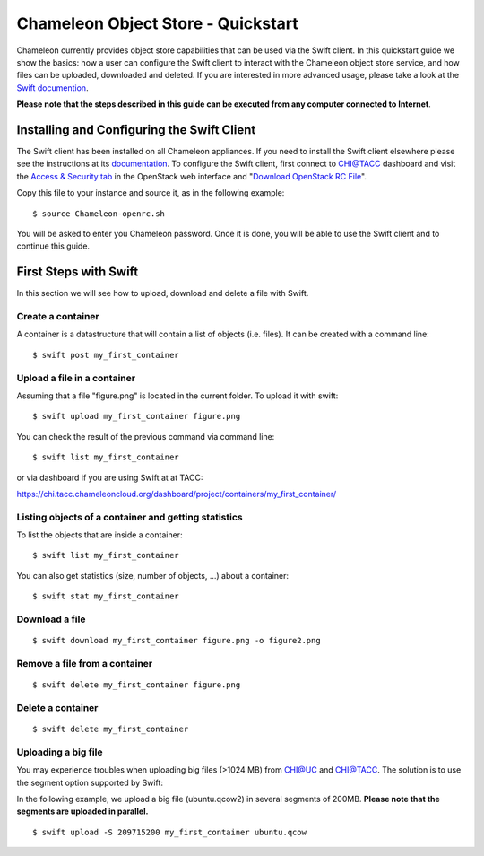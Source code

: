 Chameleon Object Store - Quickstart
===================================

Chameleon currently provides object store capabilities that can be used
via the Swift client. In this quickstart guide we show the basics: how a
user can configure the Swift client to interact with the Chameleon
object store service, and how files can be uploaded, downloaded and
deleted. If you are interested in more advanced usage, please take a
look at the `Swift
documention <http://docs.openstack.org/cli-reference/swift.html>`__.

**Please note that the steps described in this guide can be executed
from any computer connected to Internet**.

Installing and Configuring the Swift Client
-------------------------------------------

The Swift client has been installed on all Chameleon appliances. If you
need to install the Swift client elsewhere please see the instructions
at
its \ `documentation <https://swiftstack.com/docs/integration/python-swiftclient.html#installing-the-swift-command-line-client>`__.
To configure the Swift client, first connect to CHI@TACC dashboard and
visit the `Access & Security
tab <https://chi.tacc.chameleoncloud.org/dashboard/project/access_and_security/>`__
in the OpenStack web interface and "`Download OpenStack RC
File <https://chi.tacc.chameleoncloud.org/dashboard/project/access_and_security/api_access/openrc/>`__".

Copy this file to your instance and source it, as in the following
example:

::

    $ source Chameleon-openrc.sh

You will be asked to enter you Chameleon password. Once it is done, you
will be able to use the Swift client and to continue this guide.

First Steps with Swift
----------------------

In this section we will see how to upload, download and delete a file
with Swift. 

Create a container
~~~~~~~~~~~~~~~~~~

A container is a datastructure that will contain a list of objects (i.e.
files). It can be created with a command line:

::

    $ swift post my_first_container

Upload a file in a container
~~~~~~~~~~~~~~~~~~~~~~~~~~~~

Assuming that a file "figure.png" is located in the current folder. To
upload it with swift:

::

    $ swift upload my_first_container figure.png

You can check the result of the previous command via command line:

::

    $ swift list my_first_container

or via dashboard if you are using Swift at at TACC:

https://chi.tacc.chameleoncloud.org/dashboard/project/containers/my_first_container/

Listing objects of a container and getting statistics
~~~~~~~~~~~~~~~~~~~~~~~~~~~~~~~~~~~~~~~~~~~~~~~~~~~~~

To list the objects that are inside a container:

::

    $ swift list my_first_container

You can also get statistics (size, number of objects, ...) about a
container:

::

    $ swift stat my_first_container

Download a file
~~~~~~~~~~~~~~~

::

    $ swift download my_first_container figure.png -o figure2.png

Remove a file from a container
~~~~~~~~~~~~~~~~~~~~~~~~~~~~~~

::

    $ swift delete my_first_container figure.png

Delete a container
~~~~~~~~~~~~~~~~~~

::

    $ swift delete my_first_container

Uploading a big file
~~~~~~~~~~~~~~~~~~~~

You may experience troubles when uploading big files (>1024 MB) from
CHI@UC and CHI@TACC. The solution is to use the segment option supported
by Swift:

In the following example, we upload a big file (ubuntu.qcow2) in several
segments of 200MB. **Please note that the segments are uploaded in
parallel.**

::

    $ swift upload -S 209715200 my_first_container ubuntu.qcow
